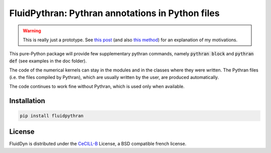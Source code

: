 FluidPythran: Pythran annotations in Python files
=================================================

|release| |coverage|

.. |release| image:: https://img.shields.io/pypi/v/fluidpythran.svg
   :target: https://pypi.python.org/pypi/fluidpythran/
   :alt: Latest version

.. |coverage| image:: https://codecov.io/bb/fluiddyn/fluidpythran/branch/default/graph/badge.svg
   :target: https://codecov.io/bb/fluiddyn/fluidpythran/branch/default/
   :alt: Code coverage


.. warning ::

   This is really just a prototype. See `this post
   <http://www.legi.grenoble-inp.fr/people/Pierre.Augier/broadcasting-numpy-abstraction-cython-pythran-fluidpythran.html>`_
   (and also `this method
   <https://bitbucket.org/fluiddyn/fluidsim/src/c0e170ea7c68f2abc4b0f7749b1c89df79db6573/fluidsim/base/time_stepping/pseudo_spect.py#lines-240>`_)
   for an explanation of my motivations.

This pure-Python package will provide few supplementary pythran commands,
namely :code:`pythran block` and :code:`pythran def` (see examples in the doc
folder).

The code of the numerical kernels can stay in the modules and in the classes
where they were written. The Pythran files (i.e. the files compiled by
Pythran), which are usually written by the user, are produced automatically.

The code continues to work fine without Pythran, which is used only when
available.

Installation
------------

.. code ::

   pip install fluidpythran

License
-------

FluidDyn is distributed under the CeCILL-B_ License, a BSD compatible
french license.

.. _CeCILL-B: http://www.cecill.info/index.en.html
